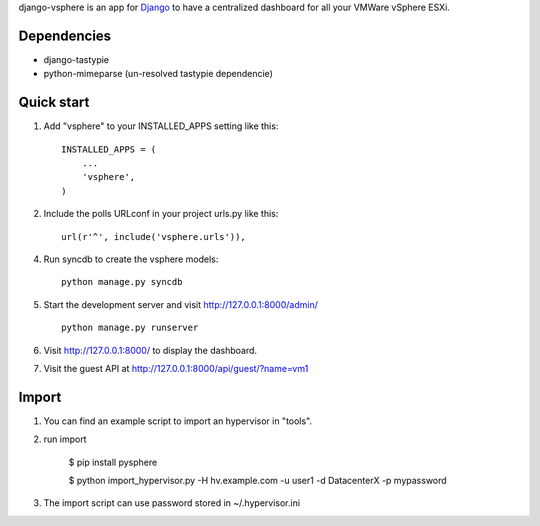 django-vsphere is an app for `Django <https://www.djangoproject.com/>`_ to have a centralized dashboard for all your VMWare vSphere ESXi.

Dependencies
-----------

- django-tastypie
- python-mimeparse (un-resolved tastypie dependencie)

Quick start
-----------

1. Add "vsphere" to your INSTALLED_APPS setting like this::

      INSTALLED_APPS = (
          ...
          'vsphere',
      )

2. Include the polls URLconf in your project urls.py like this::

      url(r'^', include('vsphere.urls')),

4. Run syncdb to create the vsphere models::

      python manage.py syncdb

5. Start the development server and visit http://127.0.0.1:8000/admin/ ::

      python manage.py runserver

6. Visit http://127.0.0.1:8000/ to display the dashboard.

7. Visit the guest API at http://127.0.0.1:8000/api/guest/?name=vm1


Import
-----------

1. You can find an example script to import an hypervisor in "tools".

2. run import

      $ pip install pysphere
      
      $ python import_hypervisor.py -H hv.example.com -u user1 -d DatacenterX -p mypassword

3. The import script can use password stored in ~/.hypervisor.ini
